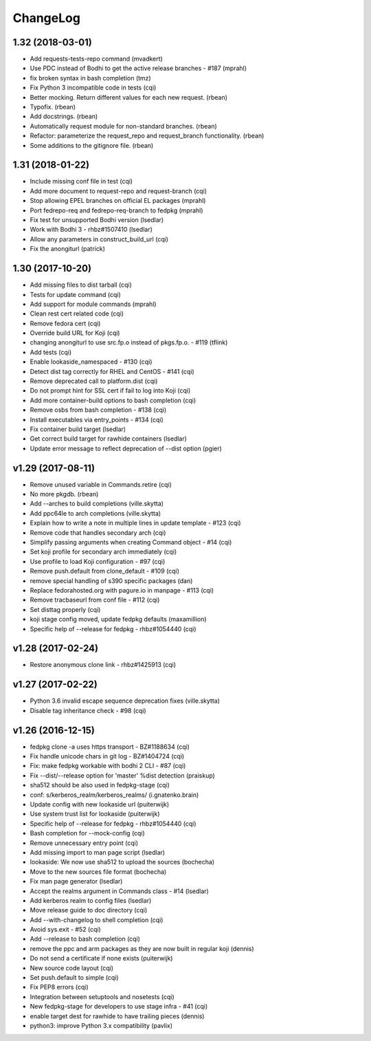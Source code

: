ChangeLog
=========

1.32 (2018-03-01)
-----------------

- Add requests-tests-repo command (mvadkert)
- Use PDC instead of Bodhi to get the active release branches - #187 (mprahl)
- fix broken syntax in bash completion (tmz)
- Fix Python 3 incompatible code in tests (cqi)
- Better mocking.  Return different values for each new request. (rbean)
- Typofix. (rbean)
- Add docstrings. (rbean)
- Automatically request module for non-standard branches. (rbean)
- Refactor: parameterize the request_repo and request_branch functionality.
  (rbean)
- Some additions to the gitignore file. (rbean)

1.31 (2018-01-22)
-----------------

- Include missing conf file in test (cqi)
- Add more document to request-repo and request-branch (cqi)
- Stop allowing EPEL branches on official EL packages (mprahl)
- Port fedrepo-req and fedrepo-req-branch to fedpkg (mprahl)
- Fix test for unsupported Bodhi version (lsedlar)
- Work with Bodhi 3 - rhbz#1507410 (lsedlar)
- Allow any parameters in construct_build_url (cqi)
- Fix the anongiturl (patrick)

1.30 (2017-10-20)
-----------------

- Add missing files to dist tarball (cqi)
- Tests for update command (cqi)
- Add support for module commands (mprahl)
- Clean rest cert related code (cqi)
- Remove fedora cert (cqi)
- Override build URL for Koji (cqi)
- changing anongiturl to use src.fp.o instead of pkgs.fp.o. - #119 (tflink)
- Add tests (cqi)
- Enable lookaside_namespaced - #130 (cqi)
- Detect dist tag correctly for RHEL and CentOS - #141 (cqi)
- Remove deprecated call to platform.dist (cqi)
- Do not prompt hint for SSL cert if fail to log into Koji (cqi)
- Add more container-build options to bash completion (cqi)
- Remove osbs from bash completion - #138 (cqi)
- Install executables via entry_points - #134 (cqi)
- Fix container build target (lsedlar)
- Get correct build target for rawhide containers (lsedlar)
- Update error message to reflect deprecation of --dist option (pgier)

v1.29 (2017-08-11)
------------------

- Remove unused variable in Commands.retire (cqi)
- No more pkgdb. (rbean)
- Add --arches to build completions (ville.skytta)
- Add ppc64le to arch completions (ville.skytta)
- Explain how to write a note in multiple lines in update template - #123 (cqi)
- Remove code that handles secondary arch (cqi)
- Simplify passing arguments when creating Command object - #14 (cqi)
- Set koji profile for secondary arch immediately (cqi)
- Use profile to load Koji configuration - #97 (cqi)
- Remove push.default from clone_default - #109 (cqi)
- remove special handling of s390 specific packages (dan)
- Replace fedorahosted.org with pagure.io in manpage - #113 (cqi)
- Remove tracbaseurl from conf file - #112 (cqi)
- Set disttag properly (cqi)
- koji stage config moved, update fedpkg defaults (maxamillion)
- Specific help of --release for fedpkg - rhbz#1054440 (cqi)

v1.28 (2017-02-24)
------------------

- Restore anonymous clone link - rhbz#1425913 (cqi)

v1.27 (2017-02-22)
------------------

- Python 3.6 invalid escape sequence deprecation fixes (ville.skytta)
- Disable tag inheritance check - #98 (cqi)

v1.26 (2016-12-15)
------------------

- fedpkg clone -a uses https transport - BZ#1188634 (cqi)
- Fix handle unicode chars in git log - BZ#1404724 (cqi)
- Fix: make fedpkg workable with bodhi 2 CLI - #87 (cqi)
- Fix --dist/--release option for 'master' %dist detection (praiskup)
- sha512 should be also used in fedpkg-stage (cqi)
- conf: s/kerberos_realm/kerberos_realms/ (i.gnatenko.brain)
- Update config with new lookaside url (puiterwijk)
- Use system trust list for lookaside (puiterwijk)
- Specific help of --release for fedpkg - rhbz#1054440 (cqi)
- Bash completion for --mock-config (cqi)
- Remove unnecessary entry point (cqi)
- Add missing import to man page script (lsedlar)
- lookaside: We now use sha512 to upload the sources (bochecha)
- Move to the new sources file format (bochecha)
- Fix man page generator (lsedlar)
- Accept the realms argument in Commands class - #14 (lsedlar)
- Add kerberos realm to config files (lsedlar)
- Move release guide to doc directory (cqi)
- Add --with-changelog to shell completion (cqi)
- Avoid sys.exit - #52 (cqi)
- Add --release to bash completion (cqi)
- remove the ppc and arm packages as they are now built in regular koji
  (dennis)
- Do not send a certificate if none exists (puiterwijk)
- New source code layout (cqi)
- Set push.default to simple (cqi)
- Fix PEP8 errors (cqi)
- Integration between setuptools and nosetests (cqi)
- New fedpkg-stage for developers to use stage infra - #41 (cqi)
- enable target dest for rawhide to have trailing pieces (dennis)
- python3: improve Python 3.x compatibility (pavlix)
